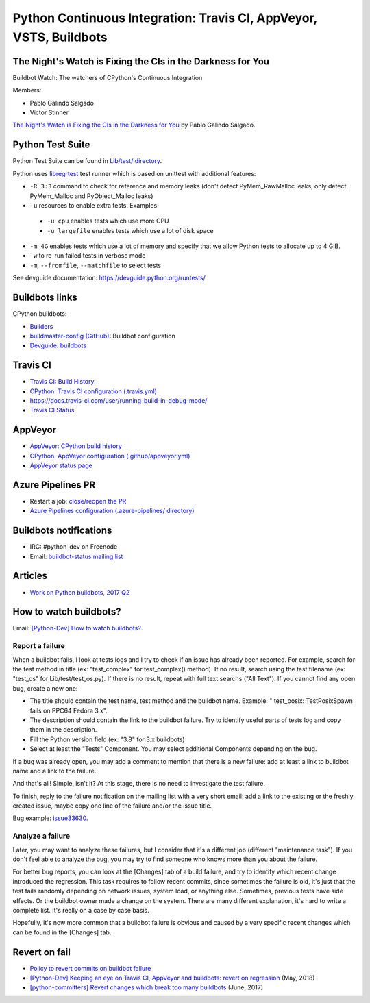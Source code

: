 .. _ci:

+++++++++++++++++++++++++++++++++++++++++++++++++++++++++++++++++++
Python Continuous Integration: Travis CI, AppVeyor, VSTS, Buildbots
+++++++++++++++++++++++++++++++++++++++++++++++++++++++++++++++++++

The Night's Watch is Fixing the CIs in the Darkness for You
===========================================================

Buildbot Watch: The watchers of CPython's Continuous Integration

.. image:: images/buildbot_watch.png
   :alt: Buildbot Watch

Members:

* Pablo Galindo Salgado
* Victor Stinner

`The Night's Watch is Fixing the CIs in the Darkness for You
<https://pyfound.blogspot.com/2019/06/pablo-galindo-salgado-nights-watch-is.html>`_
by Pablo Galindo Salgado.

Python Test Suite
=================

Python Test Suite can be found in `Lib/test/ directory
<https://github.com/python/cpython/tree/master/Lib/test>`_.

Python uses `libregrtest
<https://github.com/python/cpython/tree/master/Lib/test/libregrtest>`_ test
runner which is based on unittest with additional features:

* ``-R 3:3`` command to check for reference and memory leaks
  (don't detect PyMem_RawMalloc leaks, only detect PyMem_Malloc and
  PyObject_Malloc leaks)
* ``-u`` resources to enable extra tests. Examples:

 * ``-u cpu`` enables tests which use more CPU
 * ``-u largefile`` enables tests which use a lot of disk space

* ``-m 4G`` enables tests which use a lot of memory and specify that we allow
  Python tests to allocate up to 4 GiB.
* ``-w`` to re-run failed tests in verbose mode
* ``-m``, ``--fromfile``, ``--matchfile`` to select tests

See devguide documentation: https://devguide.python.org/runtests/

Buildbots links
===============

CPython buildbots:

* `Builders <http://buildbot.python.org/all/#/builders>`_
* `buildmaster-config (GitHub)
  <https://github.com/python/buildmaster-config/>`_: Buildbot configuration
* `Devguide: buildbots <https://devguide.python.org/buildbots/>`_

Travis CI
=========

* `Travis CI: Build History
  <https://travis-ci.org/python/cpython/builds>`_
* `CPython: Travis CI configuration (.travis.yml)
  <https://github.com/python/cpython/blob/master/.travis.yml>`_
* https://docs.travis-ci.com/user/running-build-in-debug-mode/
* `Travis CI Status <https://www.traviscistatus.com/>`_

AppVeyor
========

* `AppVeyor: CPython build history
  <https://ci.appveyor.com/project/python/cpython/history>`_
* `CPython: AppVeyor configuration (.github/appveyor.yml)
  <https://github.com/python/cpython/blob/master/.github/appveyor.yml>`_
* `AppVeyor status page <https://appveyor.statuspage.io/>`_


Azure Pipelines PR
==================

* Restart a job: `close/reopen the PR
  <https://mail.python.org/pipermail/python-dev/2019-April/156967.html>`_
* `Azure Pipelines configuration (.azure-pipelines/ directory)
  <https://github.com/python/cpython/tree/master/.azure-pipelines>`_


Buildbots notifications
=======================

* IRC: #python-dev on Freenode
* Email: `buildbot-status mailing list
  <https://mail.python.org/mm3/mailman3/lists/buildbot-status.python.org/>`_

Articles
========

* `Work on Python buildbots, 2017 Q2
  <https://vstinner.github.io/python-buildbots-2017q2.html>`_

How to watch buildbots?
=======================

Email: `[Python-Dev] How to watch buildbots?
<https://mail.python.org/pipermail/python-dev/2018-May/153754.html>`_.

Report a failure
----------------

When a buildbot fails, I look at tests logs and I try to check if an
issue has already been reported. For example, search for the test
method in title (ex: "test_complex" for test_complex() method). If no
result, search using the test filename (ex: "test_os" for
Lib/test/test_os.py). If there is no result, repeat with full text
searchs ("All Text"). If you cannot find any open bug, create a new
one:

* The title should contain the test name, test method and the buildbot
  name. Example: " test_posix: TestPosixSpawn fails on PPC64 Fedora
  3.x".
* The description should contain the link to the buildbot failure. Try
  to identify useful parts of tests log and copy them in the
  description.
* Fill the Python version field (ex: "3.8" for 3.x buildbots)
* Select at least the "Tests" Component. You may select additional
  Components depending on the bug.

If a bug was already open, you may add a comment to mention that there
is a new failure: add at least a link to buildbot name and a link to
the failure.

And that's all! Simple, isn't it? At this stage, there is no need to
investigate the test failure.

To finish, reply to the failure notification on the mailing list with
a very short email: add a link to the existing or the freshly created
issue, maybe copy one line of the failure and/or the issue title.

Bug example: `issue33630 <https://bugs.python.org/issue33630>`_.

Analyze a failure
-----------------

Later, you may want to analyze these failures, but I consider that
it's a different job (different "maintenance task"). If you don't feel
able to analyze the bug, you may try to find someone who knows more
than you about the failure.

For better bug reports, you can look at the [Changes] tab of a build
failure, and try to identify which recent change introduced the
regression. This task requires to follow recent commits, since
sometimes the failure is old, it's just that the test fails randomly
depending on network issues, system load, or anything else. Sometimes,
previous tests have side effects. Or the buildbot owner made a change
on the system. There are many different explanation, it's hard to
write a complete list. It's really on a case by case basis.

Hopefully, it's now more common that a buildbot failure is obvious and
caused by a very specific recent changes which can be found in the
[Changes] tab.

Revert on fail
==============

* `Policy to revert commits on buildbot failure
  <https://discuss.python.org/t/policy-to-revert-commits-on-buildbot-failure/404>`_
* `[Python-Dev] Keeping an eye on Travis CI, AppVeyor and buildbots: revert on regression
  <https://mail.python.org/pipermail/python-dev/2018-May/153753.html>`_
  (May, 2018)
* `[python-committers] Revert changes which break too many buildbots
  <https://mail.python.org/pipermail/python-committers/2017-June/004588.html>`_
  (June, 2017)
